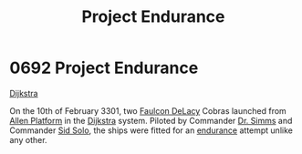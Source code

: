 :PROPERTIES:
:ID:       23b9788d-af98-4152-8eb2-e55b639e429b
:END:
#+title: Project Endurance
#+filetags: :3301:beacon:
* 0692 Project Endurance
[[id:292ba81d-9b8a-4146-bb41-59930893d01a][Dijkstra]]

On the 10th of February 3301, two [[id:273d7834-fe3f-4b12-b045-d5d8a62e719a][Faulcon DeLacy]] Cobras launched from
[[id:fe8bbff6-ca4c-49dd-b7c7-1983a1486d46][Allen Platform]] in the [[id:292ba81d-9b8a-4146-bb41-59930893d01a][Dijkstra]] system. Piloted by Commander [[id:f0436a56-c566-4c9d-8b29-0792d5094d57][Dr. Simms]]
and Commander [[id:3712a15c-31b7-46fb-875d-73fdab2bd456][Sid Solo]], the ships were fitted for an [[id:fce15896-d8e0-4db1-9639-b2aa596a7e58][endurance]] attempt
unlike any other.

[[file:img/beacons/0692.png]]
